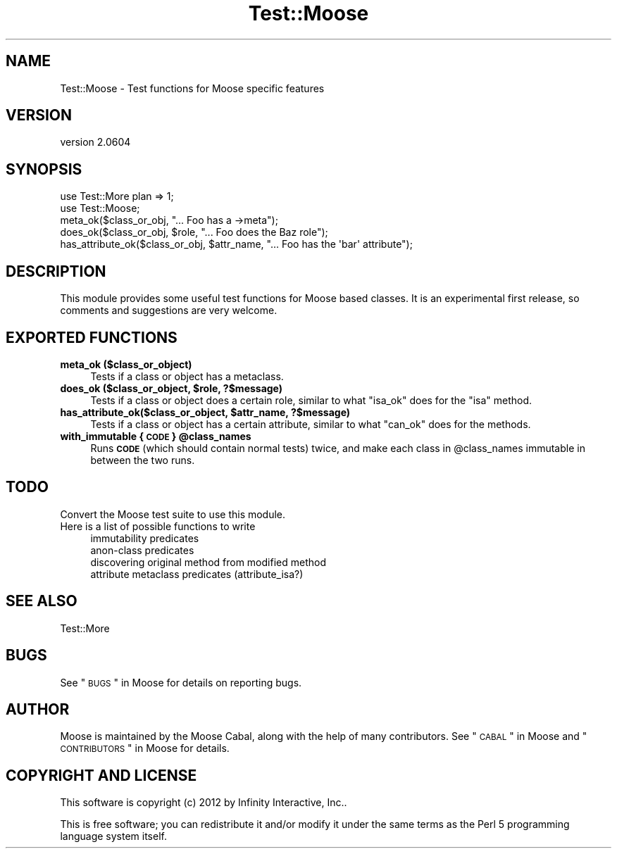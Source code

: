 .\" Automatically generated by Pod::Man 2.26 (Pod::Simple 3.23)
.\"
.\" Standard preamble:
.\" ========================================================================
.de Sp \" Vertical space (when we can't use .PP)
.if t .sp .5v
.if n .sp
..
.de Vb \" Begin verbatim text
.ft CW
.nf
.ne \\$1
..
.de Ve \" End verbatim text
.ft R
.fi
..
.\" Set up some character translations and predefined strings.  \*(-- will
.\" give an unbreakable dash, \*(PI will give pi, \*(L" will give a left
.\" double quote, and \*(R" will give a right double quote.  \*(C+ will
.\" give a nicer C++.  Capital omega is used to do unbreakable dashes and
.\" therefore won't be available.  \*(C` and \*(C' expand to `' in nroff,
.\" nothing in troff, for use with C<>.
.tr \(*W-
.ds C+ C\v'-.1v'\h'-1p'\s-2+\h'-1p'+\s0\v'.1v'\h'-1p'
.ie n \{\
.    ds -- \(*W-
.    ds PI pi
.    if (\n(.H=4u)&(1m=24u) .ds -- \(*W\h'-12u'\(*W\h'-12u'-\" diablo 10 pitch
.    if (\n(.H=4u)&(1m=20u) .ds -- \(*W\h'-12u'\(*W\h'-8u'-\"  diablo 12 pitch
.    ds L" ""
.    ds R" ""
.    ds C` ""
.    ds C' ""
'br\}
.el\{\
.    ds -- \|\(em\|
.    ds PI \(*p
.    ds L" ``
.    ds R" ''
.    ds C`
.    ds C'
'br\}
.\"
.\" Escape single quotes in literal strings from groff's Unicode transform.
.ie \n(.g .ds Aq \(aq
.el       .ds Aq '
.\"
.\" If the F register is turned on, we'll generate index entries on stderr for
.\" titles (.TH), headers (.SH), subsections (.SS), items (.Ip), and index
.\" entries marked with X<> in POD.  Of course, you'll have to process the
.\" output yourself in some meaningful fashion.
.\"
.\" Avoid warning from groff about undefined register 'F'.
.de IX
..
.nr rF 0
.if \n(.g .if rF .nr rF 1
.if (\n(rF:(\n(.g==0)) \{
.    if \nF \{
.        de IX
.        tm Index:\\$1\t\\n%\t"\\$2"
..
.        if !\nF==2 \{
.            nr % 0
.            nr F 2
.        \}
.    \}
.\}
.rr rF
.\"
.\" Accent mark definitions (@(#)ms.acc 1.5 88/02/08 SMI; from UCB 4.2).
.\" Fear.  Run.  Save yourself.  No user-serviceable parts.
.    \" fudge factors for nroff and troff
.if n \{\
.    ds #H 0
.    ds #V .8m
.    ds #F .3m
.    ds #[ \f1
.    ds #] \fP
.\}
.if t \{\
.    ds #H ((1u-(\\\\n(.fu%2u))*.13m)
.    ds #V .6m
.    ds #F 0
.    ds #[ \&
.    ds #] \&
.\}
.    \" simple accents for nroff and troff
.if n \{\
.    ds ' \&
.    ds ` \&
.    ds ^ \&
.    ds , \&
.    ds ~ ~
.    ds /
.\}
.if t \{\
.    ds ' \\k:\h'-(\\n(.wu*8/10-\*(#H)'\'\h"|\\n:u"
.    ds ` \\k:\h'-(\\n(.wu*8/10-\*(#H)'\`\h'|\\n:u'
.    ds ^ \\k:\h'-(\\n(.wu*10/11-\*(#H)'^\h'|\\n:u'
.    ds , \\k:\h'-(\\n(.wu*8/10)',\h'|\\n:u'
.    ds ~ \\k:\h'-(\\n(.wu-\*(#H-.1m)'~\h'|\\n:u'
.    ds / \\k:\h'-(\\n(.wu*8/10-\*(#H)'\z\(sl\h'|\\n:u'
.\}
.    \" troff and (daisy-wheel) nroff accents
.ds : \\k:\h'-(\\n(.wu*8/10-\*(#H+.1m+\*(#F)'\v'-\*(#V'\z.\h'.2m+\*(#F'.\h'|\\n:u'\v'\*(#V'
.ds 8 \h'\*(#H'\(*b\h'-\*(#H'
.ds o \\k:\h'-(\\n(.wu+\w'\(de'u-\*(#H)/2u'\v'-.3n'\*(#[\z\(de\v'.3n'\h'|\\n:u'\*(#]
.ds d- \h'\*(#H'\(pd\h'-\w'~'u'\v'-.25m'\f2\(hy\fP\v'.25m'\h'-\*(#H'
.ds D- D\\k:\h'-\w'D'u'\v'-.11m'\z\(hy\v'.11m'\h'|\\n:u'
.ds th \*(#[\v'.3m'\s+1I\s-1\v'-.3m'\h'-(\w'I'u*2/3)'\s-1o\s+1\*(#]
.ds Th \*(#[\s+2I\s-2\h'-\w'I'u*3/5'\v'-.3m'o\v'.3m'\*(#]
.ds ae a\h'-(\w'a'u*4/10)'e
.ds Ae A\h'-(\w'A'u*4/10)'E
.    \" corrections for vroff
.if v .ds ~ \\k:\h'-(\\n(.wu*9/10-\*(#H)'\s-2\u~\d\s+2\h'|\\n:u'
.if v .ds ^ \\k:\h'-(\\n(.wu*10/11-\*(#H)'\v'-.4m'^\v'.4m'\h'|\\n:u'
.    \" for low resolution devices (crt and lpr)
.if \n(.H>23 .if \n(.V>19 \
\{\
.    ds : e
.    ds 8 ss
.    ds o a
.    ds d- d\h'-1'\(ga
.    ds D- D\h'-1'\(hy
.    ds th \o'bp'
.    ds Th \o'LP'
.    ds ae ae
.    ds Ae AE
.\}
.rm #[ #] #H #V #F C
.\" ========================================================================
.\"
.IX Title "Test::Moose 3"
.TH Test::Moose 3 "2012-09-19" "perl v5.16.3" "User Contributed Perl Documentation"
.\" For nroff, turn off justification.  Always turn off hyphenation; it makes
.\" way too many mistakes in technical documents.
.if n .ad l
.nh
.SH "NAME"
Test::Moose \- Test functions for Moose specific features
.SH "VERSION"
.IX Header "VERSION"
version 2.0604
.SH "SYNOPSIS"
.IX Header "SYNOPSIS"
.Vb 2
\&  use Test::More plan => 1;
\&  use Test::Moose;
\&
\&  meta_ok($class_or_obj, "... Foo has a \->meta");
\&  does_ok($class_or_obj, $role, "... Foo does the Baz role");
\&  has_attribute_ok($class_or_obj, $attr_name, "... Foo has the \*(Aqbar\*(Aq attribute");
.Ve
.SH "DESCRIPTION"
.IX Header "DESCRIPTION"
This module provides some useful test functions for Moose based classes. It
is an experimental first release, so comments and suggestions are very welcome.
.SH "EXPORTED FUNCTIONS"
.IX Header "EXPORTED FUNCTIONS"
.IP "\fBmeta_ok ($class_or_object)\fR" 4
.IX Item "meta_ok ($class_or_object)"
Tests if a class or object has a metaclass.
.ie n .IP "\fBdoes_ok ($class_or_object, \fB$role\fB, ?$message)\fR" 4
.el .IP "\fBdoes_ok ($class_or_object, \f(CB$role\fB, ?$message)\fR" 4
.IX Item "does_ok ($class_or_object, $role, ?$message)"
Tests if a class or object does a certain role, similar to what \f(CW\*(C`isa_ok\*(C'\fR
does for the \f(CW\*(C`isa\*(C'\fR method.
.ie n .IP "\fBhas_attribute_ok($class_or_object, \fB$attr_name\fB, ?$message)\fR" 4
.el .IP "\fBhas_attribute_ok($class_or_object, \f(CB$attr_name\fB, ?$message)\fR" 4
.IX Item "has_attribute_ok($class_or_object, $attr_name, ?$message)"
Tests if a class or object has a certain attribute, similar to what \f(CW\*(C`can_ok\*(C'\fR
does for the methods.
.ie n .IP "\fBwith_immutable { \s-1CODE\s0 } \fB@class_names\fB\fR" 4
.el .IP "\fBwith_immutable { \s-1CODE\s0 } \f(CB@class_names\fB\fR" 4
.IX Item "with_immutable { CODE } @class_names"
Runs \fB\s-1CODE\s0\fR (which should contain normal tests) twice, and make each
class in \f(CW@class_names\fR immutable in between the two runs.
.SH "TODO"
.IX Header "TODO"
.IP "Convert the Moose test suite to use this module." 4
.IX Item "Convert the Moose test suite to use this module."
.PD 0
.IP "Here is a list of possible functions to write" 4
.IX Item "Here is a list of possible functions to write"
.RS 4
.IP "immutability predicates" 4
.IX Item "immutability predicates"
.IP "anon-class predicates" 4
.IX Item "anon-class predicates"
.IP "discovering original method from modified method" 4
.IX Item "discovering original method from modified method"
.IP "attribute metaclass predicates (attribute_isa?)" 4
.IX Item "attribute metaclass predicates (attribute_isa?)"
.RE
.RS 4
.RE
.PD
.SH "SEE ALSO"
.IX Header "SEE ALSO"
.IP "Test::More" 4
.IX Item "Test::More"
.SH "BUGS"
.IX Header "BUGS"
See \*(L"\s-1BUGS\s0\*(R" in Moose for details on reporting bugs.
.SH "AUTHOR"
.IX Header "AUTHOR"
Moose is maintained by the Moose Cabal, along with the help of many contributors. See \*(L"\s-1CABAL\s0\*(R" in Moose and \*(L"\s-1CONTRIBUTORS\s0\*(R" in Moose for details.
.SH "COPYRIGHT AND LICENSE"
.IX Header "COPYRIGHT AND LICENSE"
This software is copyright (c) 2012 by Infinity Interactive, Inc..
.PP
This is free software; you can redistribute it and/or modify it under
the same terms as the Perl 5 programming language system itself.
